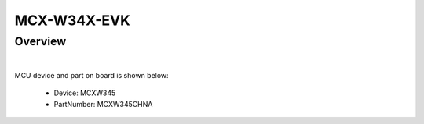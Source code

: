 .. _mcxw34xevk:

MCX-W34X-EVK
####################

Overview
********

| 


.. image:: ./mcxw34xevk.png
   :width: 240px
   :align: center
   :alt: MCX-W34X-EVK

MCU device and part on board is shown below:

 - Device: MCXW345
 - PartNumber: MCXW345CHNA


